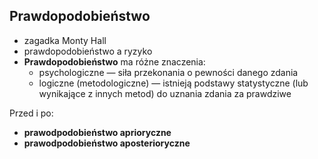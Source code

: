 ** Prawdopodobieństwo
- zagadka Monty Hall
- prawdopodobieństwo a ryzyko
- *Prawdopodobieństwo* ma różne znaczenia:
  - psychologiczne — siła przekonania o pewności danego zdania
  - logiczne (metodologiczne) — istnieją podstawy statystyczne (lub wynikające z innych metod) do uznania zdania za prawdziwe

Przed i po:
- *prawodpodobieństwo aprioryczne*
- *prawodpodobieństwo aposterioryczne*
